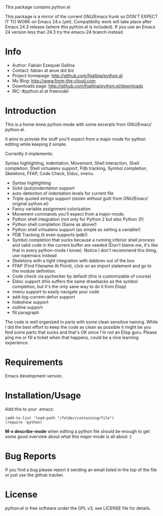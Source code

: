 This package contains python.el

This package is a mirror of the current GNU/Emacs trunk so DON'T
EXPECT IT TO WORK on Emacs 24.x (yet). Compatibility work will take
place after Emacs 24.3 release (where this python.el is included). If
you use an Emacs 24 version less than 24.3 try the emacs-24 branch
instead.

* Info

  + Author: Fabián Ezequiel Gallina
  + Contact: fabian at anue dot biz
  + Project homepage: http://github.com/fgallina/python.el
  + My Blog: http://www.from-the-cloud.com
  + Downloads page: http://github.com/fgallina/python.el/downloads
  + IRC: #python.el at freenode!

* Introduction

  This is a home-brew python-mode with some excerpts from GNU/Emacs'
  python.el.

  It aims to provide the stuff you'll expect from a major mode for
  python editing while keeping it simple.

  Currently it implements:

  Syntax highlighting, Indentation, Movement, Shell interaction, Shell
  completion, Shell virtualenv support, Pdb tracking, Symbol
  completion, Skeletons, FFAP, Code Check, Eldoc, imenu.

   + Syntax highlighting
   + Solid (auto)indentation support
   + auto-detection of indentation levels for current file
   + Triple quoted strings support (stolen without guilt from
     GNU/Emacs' original python.el)
   + Fancy variable assignment colorization
   + Movement commands you'll expect from a major-mode.
   + Python shell integration (not only for Python 2 but also Python 3!)
   + Python shell completion (Same as above!)
   + Python shell virtualenv support (as simple as setting a variable!)
   + PDB Tracking (it even supports ipdb!)
   + Symbol completion that sucks because a running inferior shell
     process and valid code in the current buffer are needed (Don't
     blame me, it's like that in every python-mode I know). Notice I
     don't recommend this thing, use ropemacs instead
   + Skeletons with a tight integration with dabbrev out of the box
   + FFAP (Find Filename At Point), click on an import statement and
     go to the module definition.
   + Code check via pychecker by default (this is customizable of
     course)
   + Eldoc support (this suffers the same drawbacks as the symbol
     completion, but it's the only sane way to do it from Elisp)
   + imenu support to easily navigate your code
   + add-log-current-defun support
   + hideshow support
   + outline support
   + fill paragraph

  The code is well organized in parts with some clean sensitive
  naming. While I did the best effort to keep the code as clean as
  possible it might be you find some parts that sucks and that's OK
  since I'm not an Elisp guru. Please ping me or fill a ticket when
  that happens, could be a nice learning experience.

* Requirements

  Emacs development version.

* Installation/Usage

  Add this to your .emacs:

  #+BEGIN_EXAMPLE
  (add-to-list 'load-path "/folder/containing/file")
  (require 'python)
  #+END_EXAMPLE

  *M-x describe-mode* when editing a python file should be enough to
  get some good overview about what this major-mode is all about :)

* Bug Reports

  If you find a bug please report it sending an email listed in the
  top of the file or just use the github tracker.

* License

  python.el is free software under the GPL v3, see LICENSE file for
  details.
